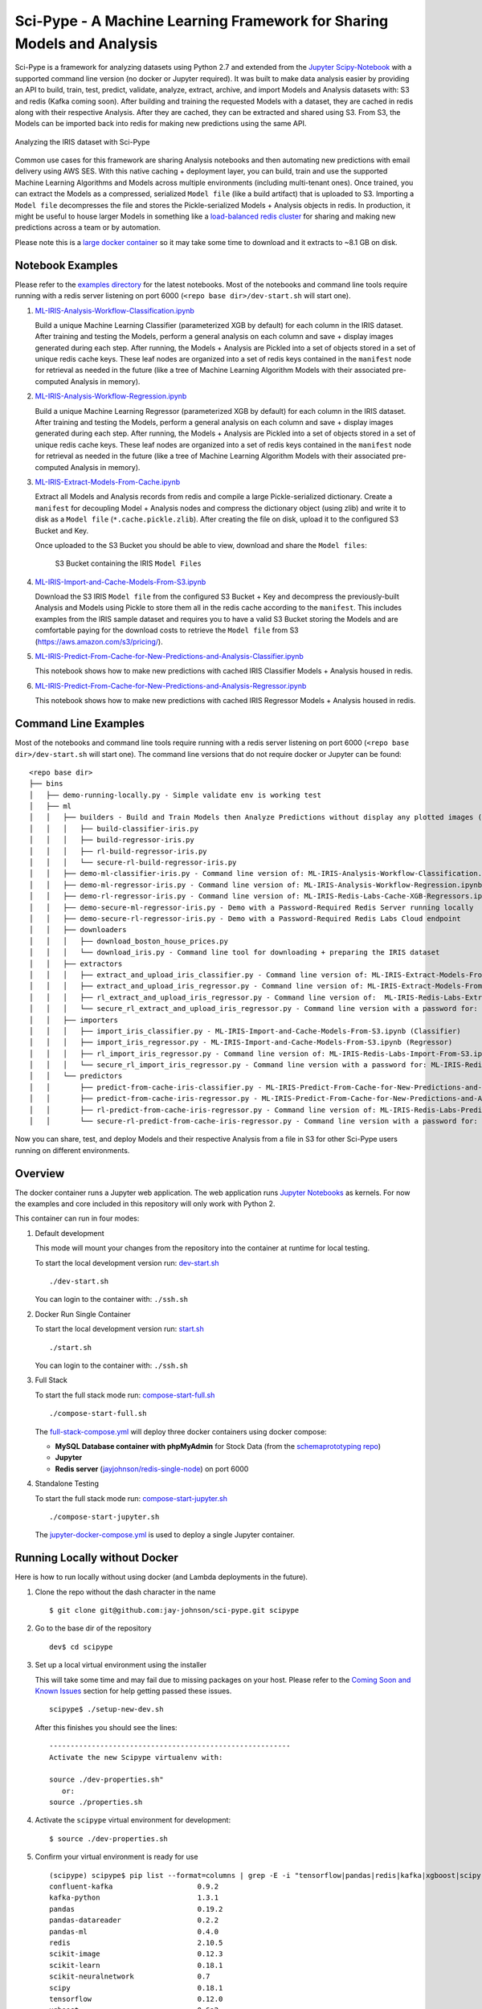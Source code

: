 =======================================================================
Sci-Pype - A Machine Learning Framework for Sharing Models and Analysis
=======================================================================

Sci-Pype is a framework for analyzing datasets using Python 2.7 and extended from the `Jupyter Scipy-Notebook`_ with a supported command line version (no docker or Jupyter required). It was built to make data analysis easier by providing an API to build, train, test, predict, validate, analyze, extract, archive, and import Models and Analysis datasets with: S3 and redis (Kafka coming soon). After building and training the requested Models with a dataset, they are cached in redis along with their respective Analysis. After they are cached, they can be extracted and shared using S3. From S3, the Models can be imported back into redis for making new predictions using the same API. 

.. figure:: ./examples/images/v2/Scipype-Seaborn-Visuals.png
    :alt: Sci-Pype - A Machine Learning Framework for Sharing Models and Analysis
    :align: center
    
    Analyzing the IRIS dataset with Sci-Pype

Common use cases for this framework are sharing Analysis notebooks and then automating new predictions with email delivery using AWS SES. With this native caching + deployment layer, you can build, train and use the supported Machine Learning Algorithms and Models across multiple environments (including multi-tenant ones). Once trained, you can extract the Models as a compressed, serialized ``Model file`` (like a build artifact) that is uploaded to S3. Importing a ``Model file`` decompresses the file and stores the Pickle-serialized Models + Analysis objects in redis. In production, it might be useful to house larger Models in something like a `load-balanced redis cluster`_ for sharing and making new predictions across a team or by automation.

Please note this is a `large docker container`_ so it may take some time to download and it extracts to ~8.1 GB on disk.

.. _Jupyter Scipy-Notebook: https://github.com/jupyter/docker-stacks/tree/master/scipy-notebook
.. _load-balanced redis cluster: https://github.com/jay-johnson/docker-redis-haproxy-cluster
.. _large docker container: https://hub.docker.com/r/jayjohnson/jupyter/tags/

Notebook Examples
=================

Please refer to the `examples directory`_ for the latest notebooks. Most of the notebooks and command line tools require running with a redis server listening on port 6000 (``<repo base dir>/dev-start.sh`` will start one). 

.. _examples directory: https://github.com/jay-johnson/sci-pype/tree/master/examples

#.  `ML-IRIS-Analysis-Workflow-Classification.ipynb`_

    Build a unique Machine Learning Classifier (parameterized XGB by default) for each column in the IRIS dataset. After training and testing the Models, perform a general analysis on each column and save + display images generated during each step. After running, the Models + Analysis are Pickled into a set of objects stored in a set of unique redis cache keys. These leaf nodes are organized into a set of redis keys contained in the ``manifest`` node for retrieval as needed in the future (like a tree of Machine Learning Algorithm Models with their associated pre-computed Analysis in memory).

#.  `ML-IRIS-Analysis-Workflow-Regression.ipynb`_
    
    Build a unique Machine Learning Regressor (parameterized XGB by default) for each column in the IRIS dataset. After training and testing the Models, perform a general analysis on each column and save + display images generated during each step. After running, the Models + Analysis are Pickled into a set of objects stored in a set of unique redis cache keys. These leaf nodes are organized into a set of redis keys contained in the ``manifest`` node for retrieval as needed in the future (like a tree of Machine Learning Algorithm Models with their associated pre-computed Analysis in memory).

#.  `ML-IRIS-Extract-Models-From-Cache.ipynb`_

    Extract all Models and Analysis records from redis and compile a large Pickle-serialized dictionary. Create a ``manifest`` for decoupling Model + Analysis nodes and compress the dictionary object (using zlib) and write it to disk as a ``Model file`` (``*.cache.pickle.zlib``). After creating the file on disk, upload it to the configured S3 Bucket and Key.
    
    Once uploaded to the S3 Bucket you should be able to view, download and share the ``Model files``:

    .. figure:: ./examples/images/scipype_s3_bucket_with_xgb_classifier_and_regressor_models_as_pickled_object_files.png

        S3 Bucket containing the IRIS ``Model Files``

#.  `ML-IRIS-Import-and-Cache-Models-From-S3.ipynb`_

    Download the S3 IRIS ``Model file`` from the configured S3 Bucket + Key and decompress the previously-built Analysis and Models using Pickle to store them all in the redis cache according to the ``manifest``. This includes examples from the IRIS sample dataset and requires you to have a valid S3 Bucket storing the Models and are comfortable paying for the download costs to retrieve the ``Model file`` from S3 (https://aws.amazon.com/s3/pricing/).

#.  `ML-IRIS-Predict-From-Cache-for-New-Predictions-and-Analysis-Classifier.ipynb`_

    This notebook shows how to make new predictions with cached IRIS Classifier Models + Analysis housed in redis. 
    
#.  `ML-IRIS-Predict-From-Cache-for-New-Predictions-and-Analysis-Regressor.ipynb`_

    This notebook shows how to make new predictions with cached IRIS Regressor Models + Analysis housed in redis. 
    

Command Line Examples
=====================

Most of the notebooks and command line tools require running with a redis server listening on port 6000 (``<repo base dir>/dev-start.sh`` will start one). The command line versions that do not require docker or Jupyter can be found:

::
    
    <repo base dir>
    ├── bins
    │   ├── demo-running-locally.py - Simple validate env is working test
    │   ├── ml
    │   │   ├── builders - Build and Train Models then Analyze Predictions without display any plotted images (automation examples)
    │   │   │   ├── build-classifier-iris.py
    │   │   │   ├── build-regressor-iris.py
    │   │   │   ├── rl-build-regressor-iris.py
    │   │   │   └── secure-rl-build-regressor-iris.py
    │   │   ├── demo-ml-classifier-iris.py - Command line version of: ML-IRIS-Analysis-Workflow-Classification.ipynb
    │   │   ├── demo-ml-regressor-iris.py - Command line version of: ML-IRIS-Analysis-Workflow-Regression.ipynb
    │   │   ├── demo-rl-regressor-iris.py - Command line version of: ML-IRIS-Redis-Labs-Cache-XGB-Regressors.ipynb
    │   │   ├── demo-secure-ml-regressor-iris.py - Demo with a Password-Required Redis Server running locally
    │   │   ├── demo-secure-rl-regressor-iris.py - Demo with a Password-Required Redis Labs Cloud endpoint
    │   │   ├── downloaders
    │   │   │   ├── download_boston_house_prices.py
    │   │   │   └── download_iris.py - Command line tool for downloading + preparing the IRIS dataset
    │   │   ├── extractors
    │   │   │   ├── extract_and_upload_iris_classifier.py - Command line version of: ML-IRIS-Extract-Models-From-Cache.ipynb (Classifier)
    │   │   │   ├── extract_and_upload_iris_regressor.py - Command line version of: ML-IRIS-Extract-Models-From-Cache.ipynb (Regressor)
    │   │   │   ├── rl_extract_and_upload_iris_regressor.py - Command line version of:  ML-IRIS-Redis-Labs-Extract-From-Cache.ipynb
    │   │   │   └── secure_rl_extract_and_upload_iris_regressor.py - Command line version with a password for: ML-IRIS-Redis-Labs-Extract-From-Cache.ipynb 
    │   │   ├── importers
    │   │   │   ├── import_iris_classifier.py - ML-IRIS-Import-and-Cache-Models-From-S3.ipynb (Classifier)
    │   │   │   ├── import_iris_regressor.py - ML-IRIS-Import-and-Cache-Models-From-S3.ipynb (Regressor)
    │   │   │   ├── rl_import_iris_regressor.py - Command line version of: ML-IRIS-Redis-Labs-Import-From-S3.ipynb
    │   │   │   └── secure_rl_import_iris_regressor.py - Command line version with a password for: ML-IRIS-Redis-Labs-Import-From-S3.ipynb
    │   │   └── predictors
    │   │       ├── predict-from-cache-iris-classifier.py - ML-IRIS-Predict-From-Cache-for-New-Predictions-and-Analysis-Classifier.ipynb (Classifier)
    │   │       ├── predict-from-cache-iris-regressor.py - ML-IRIS-Predict-From-Cache-for-New-Predictions-and-Analysis-Regressor.ipynb (Regressor)
    │   │       ├── rl-predict-from-cache-iris-regressor.py - Command line version of: ML-IRIS-Redis-Labs-Predict-From-Cached-XGB.ipynb
    │   │       └── secure-rl-predict-from-cache-iris-regressor.py - Command line version with a password for: ML-IRIS-Redis-Labs-Predict-From-Cached-XGB.ipynb


Now you can share, test, and deploy Models and their respective Analysis from a file in S3 for other Sci-Pype users running on different environments.

.. _ML-IRIS-Analysis-Workflow-Classification.ipynb: ./examples/ML-IRIS-Analysis-Workflow-Classification.ipynb
.. _ML-IRIS-Analysis-Workflow-Regression.ipynb: ./examples/ML-IRIS-Analysis-Workflow-Regression.ipynb
.. _ML-IRIS-Extract-Models-From-Cache.ipynb: ./examples/ML-IRIS-Extract-Models-From-Cache.ipynb
.. _ML-IRIS-Import-and-Cache-Models-From-S3.ipynb: ./examples/ML-IRIS-Import-and-Cache-Models-From-S3.ipynb
.. _ML-IRIS-Predict-From-Cache-for-New-Predictions-and-Analysis-Classifier.ipynb: ./examples/ML-IRIS-Predict-From-Cache-for-New-Predictions-and-Analysis-Classifier.ipynb
.. _ML-IRIS-Predict-From-Cache-for-New-Predictions-and-Analysis-Regressor.ipynb: ./examples/ML-IRIS-Predict-From-Cache-for-New-Predictions-and-Analysis-Regressor.ipynb


Overview
========

The docker container runs a Jupyter web application. The web application runs `Jupyter Notebooks`_ as kernels. For now the examples and core included in this repository will only work with Python 2.

.. _Jupyter Notebooks: http://jupyter-notebook.readthedocs.io/en/latest/

This container can run in four modes:

#.  Default development

    This mode will mount your changes from the repository into the container at runtime for local testing.

    To start the local development version run: dev-start.sh_

    ::

        ./dev-start.sh

    You can login to the container with: ``./ssh.sh``
    
    .. _dev-start.sh: https://github.com/jay-johnson/sci-pype/blob/s3_and_machine_learning_api/dev-start.sh

#.  Docker Run Single Container

    To start the local development version run: start.sh_

    ::

        ./start.sh

    You can login to the container with: ``./ssh.sh``
    
    .. _start.sh: https://github.com/jay-johnson/sci-pype/blob/master/start.sh

#.  Full Stack

    To start the full stack mode run: compose-start-full.sh_
    
    ::

        ./compose-start-full.sh

    The full-stack-compose.yml_ will deploy three docker containers using docker compose:
    
    - **MySQL Database container with phpMyAdmin** for Stock Data (from the `schemaprototyping repo`_) 
    - **Jupyter**
    - **Redis server** (`jayjohnson/redis-single-node`_) on port 6000
    
    .. _compose-start-full.sh: https://github.com/jay-johnson/sci-pype/blob/master/compose-start-full.sh
    .. _full-stack-compose.yml: https://github.com/jay-johnson/sci-pype/blob/master/full-stack-compose.yml
    .. _schemaprototyping repo: https://github.com/jay-johnson/docker-schema-prototyping-with-mysql
    .. _jayjohnson/redis-single-node: https://hub.docker.com/r/jayjohnson/redis-single-node

#.  Standalone Testing
    
    To start the full stack mode run: compose-start-jupyter.sh_

    ::

        ./compose-start-jupyter.sh

    The jupyter-docker-compose.yml_ is used to deploy a single Jupyter container.

    .. _compose-start-jupyter.sh: https://github.com/jay-johnson/sci-pype/blob/master/compose-start-jupyter.sh
    .. _jupyter-docker-compose.yml: https://github.com/jay-johnson/sci-pype/blob/master/jupyter-docker-compose.yml

Running Locally without Docker
==============================

Here is how to run locally without using docker (and Lambda deployments in the future).

#.  Clone the repo without the dash character in the name

    ::

        $ git clone git@github.com:jay-johnson/sci-pype.git scipype

#.  Go to the base dir of the repository

    ::

        dev$ cd scipype

#.  Set up a local virtual environment using the installer

    This will take some time and may fail due to missing packages on your host. Please refer to the `Coming Soon and Known Issues`_ section for help getting passed these issues.

    ::
    
        scipype$ ./setup-new-dev.sh

    After this finishes you should see the lines:

    ::

        ---------------------------------------------------------
        Activate the new Scipype virtualenv with:
        
        source ./dev-properties.sh"
           or:
        source ./properties.sh

#.  Activate the ``scipype`` virtual environment for development:

    ::

        $ source ./dev-properties.sh

#.  Confirm your virtual environment is ready for use

    ::

        (scipype) scipype$ pip list --format=columns | grep -E -i "tensorflow|pandas|redis|kafka|xgboost|scipy|scikit"
        confluent-kafka                    0.9.2                                                 
        kafka-python                       1.3.1                                                 
        pandas                             0.19.2                                                
        pandas-datareader                  0.2.2                                                 
        pandas-ml                          0.4.0                                                 
        redis                              2.10.5                                                
        scikit-image                       0.12.3                                                
        scikit-learn                       0.18.1                                                
        scikit-neuralnetwork               0.7                                                   
        scipy                              0.18.1                                                
        tensorflow                         0.12.0                                                
        xgboost                            0.6a2                                                 
        (scipype) scipype$ 

#.  If you want to always use this virtual environment add this to your ``~/.bashrc``

    ::

        echo 'source /opt/venv/scipype/bin/activate' >> ~/.bashrc

#.  Confirm the Demo downloader works using the Virtual Environment

    Please note: this assumes running from a new terminal to validate the virtual environment activation

    Activate it

    ::

        scipype$ source ./dev-properties.sh

    Run the Demo

    ::

        (scipype) scipype$ ./bins/demo-running-locally.py 
        Downloading(SPY) Dates[Jan, 02 2016 - Jan, 02 2017]
        Storing CSV File(/opt/scipype/data/src/spy.csv)
        Done Downloading CSV for Ticker(SPY)
        Success File exists: /opt/scipype/data/src/spy.csv

    Deactivate it

    ::

        (scipype) scipype$ deactivate 
        scipype$ 


#.  If you want to automatically load the full Scipype environment ``properties.sh`` for any new shell terminal add this to your user's ``~/.bashrc``

    ::

        echo 'source /opt/work/properties.sh' >> ~/.bashrc

.. _Coming Soon and Known Issues: https://github.com/jay-johnson/sci-pype/blob/master/README.rst#coming-soon-and-known-issues

Authenticated Redis Examples
============================

You can lock redis down with a password by setting it in the redis.conf before starting the redis server (https://redis.io/topics/security#authentication-feature). Here is how to use the machine learning API with a password-locked Redis Labs endpoint or a local one.

Environment Variables
---------------------

If you are running sci-pype in a docker container it will load the following env vars to ensure the redis application system's clients are setup with the password and database:

::

    # Redis Password where Empty = No Password like:
    # ENV_REDIS_PASSWORD=
    ENV_REDIS_PASSWORD=2603648a854c4f3ba7c93e8449319380
    ENV_REDIS_DB_ID=0

You can run without a password by either not defining the ``ENV_REDIS_PASSWORD`` environment variable or `making it set to an empty string`_.

.. _making it set to an empty string: https://github.com/jay-johnson/sci-pype/blob/d8c750a25d7c46f34d86e8ff833580842b607366/release/src/connectors/redis/base_redis_application.py#L18-L21

Using a Password-locked Redis Labs Cloud endpoint
-------------------------------------------------

#.  Run the Secure Redis Labs Cloud Demo

    ::

        bins/ml$ ./demo-secure-rl-regressor-iris.py

#.  Connect to the Redis Labs Cloud endpoint

    After running it you can verify the models were stored on the secured endpoint:

    ::

        $ redis-cli -h pub-redis-12515.us-west-2-1.1.ec2.garantiadata.com -p 12515

#.  Verify the server is enforcing the password

    ::

        pub-redis-12515.us-west-2-1.1.ec2.garantiadata.com:12515> KEYS *
        (error) NOAUTH Authentication required

#.  Authenticate with the password

    ::

        pub-redis-12515.us-west-2-1.1.ec2.garantiadata.com:12515> auth 2603648a854c4f3ba7c93e8449319380
        OK

#.  View the redis keys

    ::

        pub-redis-12515.us-west-2-1.1.ec2.garantiadata.com:12515> KEYS *
        1) "_MD_IRIS_REGRESSOR_PetalWidth"
        2) "_MD_IRIS_REGRESSOR_PredictionsDF"
        3) "_MD_IRIS_REGRESSOR_SepalWidth"
        4) "_MODELS_IRIS_REGRESSOR_LATEST"
        5) "_MD_IRIS_REGRESSOR_ResultTargetValue"
        6) "_MD_IRIS_REGRESSOR_Accuracy"
        7) "_MD_IRIS_REGRESSOR_PetalLength"
        8) "_MD_IRIS_REGRESSOR_SepalLength"
        pub-redis-12515.us-west-2-1.1.ec2.garantiadata.com:12515> exit
        bins/ml$

Local
-----

#.  You can run a password-locked, standalone redis server with docker compose using this script:
        
    https://github.com/jay-johnson/sci-pype/blob/master/bins/redis/auth-start.sh

#.  Once the redis server is started you can run the local secure demo with the script:

    ::

        bins/ml$ ./demo-secure-ml-regressor-iris.py

#.  After the demo finishes you can authenticate with the local redis server and view the cached models:

    ::

        bins/ml$ redis-cli -p 6400
        127.0.0.1:6400> KEYS *
        (error) NOAUTH Authentication required.
        127.0.0.1:6400> AUTH 2603648a854c4f3ba7c93e8449319380
        OK
        127.0.0.1:6400> KEYS *
        1) "_MD_IRIS_REGRESSOR_PetalWidth"
        2) "_MD_IRIS_REGRESSOR_PetalLength"
        3) "_MD_IRIS_REGRESSOR_PredictionsDF"
        4) "_MD_IRIS_REGRESSOR_SepalWidth"
        5) "_MODELS_IRIS_REGRESSOR_LATEST"
        6) "_MD_IRIS_REGRESSOR_Accuracy"
        7) "_MD_IRIS_REGRESSOR_ResultTargetValue"
        8) "_MD_IRIS_REGRESSOR_SepalLength"
        127.0.0.1:6400> exit
        bins/ml$ 
    
#.  If you want to stop the redis server run:

    https://github.com/jay-johnson/sci-pype/blob/master/bins/redis/stop.sh

Previous Examples
=================


Version 1 Examples
-------------------

#.  `example-core-demo.ipynb`_ 

    How to use the python core from a Jupyter notebook. It also shows how to debug the JSON application configs which are used to connect to external database(s) and redis server(s).
    
    .. figure:: https://jaypjohnson.com/_images/image_2016-08-01_core-integration.png

#.  `example-spy-downloader.ipynb`_

    **Jupyter + Downloading the SPY Pricing Data**

    Download the SPY ETF Pricing Data from Google Finance and store it in the shared ``ENV_PYTHON_SRC_DIR`` directory that is mounted from the host and into the Jupyter container. It uses a script that `downloads the SPY daily pricing data as a csv file`_.

    .. figure:: https://jaypjohnson.com/_images/image_2016-08-01_download-spy-pricing-data.png

#.  `example-plot-stock-data.ipynb`_

    **Download SPY and use Pandas + Matlab to Plot Pricing by the Close**

    This shows how to download the SPY daily prices from Google Finance as a csv then load it using Pandas for plotting on the Close prices with Matlab.

    .. figure:: https://jaypjohnson.com/_images/image_2016-08-01_plot-spy-by-close-prices.png

#.  `example-redis-cache-demo.ipynb`_

    **Building a Jupyter + Redis Data Pipeline**

    This extends the previous SPY pricing demo and publishes + retreives the pricing data by using a targeted ``CACHE`` redis server (that runs inside the Jupyter container). It stores the Pandas dataframe as JSON in the ``LATEST_SPY_DAILY_STICKS`` redis key.

    .. figure:: https://jaypjohnson.com/_images/image_2016-08-01_redis-data-pipeline-with-spy-prices.png

#.  `example-db-extract-and-cache.ipynb`_

    **Building a Jupyter + MySQL + Redis Data Pipeline**

    This requires running the **Full Stack** which uses the https://github.com/jay-johnson/sci-pype/blob/master/full-stack-compose.yml to deploy three docker containers on the same host:
    
    - MySQL (https://hub.docker.com/r/jayjohnson/schemaprototyping/)
    - Jupyter (https://hub.docker.com/r/jayjohnson/jupyter/)
    - Redis (https://hub.docker.com/r/jayjohnson/redis-single-node/)

    **How it works**

    .. figure:: https://jaypjohnson.com/_images/image_2016-08-01_using-jupyter-for-stock-analysis.png

    1. Extract the IBM stock data from the MySQL dataset and store it as a csv inside the **/opt/work/data/src/ibm.csv** file
    2. Load the IBM pricing data with Pandas
    3. Plot the pricing data with Matlab
    4. Publish the Pandas Dataframe as JSON to Redis
    5. Retrieve the Pandas Dataframe from Redis
    6. Test the cached pricing data exists outside the Jupyter container with:

        ::

            $ ./redis.sh 
            SSH-ing into Docker image(redis-server)
            [root@redis-server container]# redis-cli -h localhost -p 6000
            localhost:6000> LRANGE LATEST_IBM_DAILY_STICKS 0 0
            1) "(dp0\nS'Data'\np1\nS'{\"Date\":{\"49\":971136000000,\"48\":971049600000,\"47\":970790400000,\"46\":970704000000,\"45\":970617600000,\"44\":970531200000,\"43\":970444800000,\"42\":970185600000,\"41\":970099200000,\"40\":970012800000,\"39\":969926400000,\"38\":969

             ... removed for docs ... 

            localhost:6000> exit
            [root@redis-server container]# exit
            exit
            $

#.  `example-slack-debugging.ipynb`_

    **Jupyter + Slack Driven Development**

    This example shows how environment variables allow the python core to publish a message into Slack to notify the associated user with a message containing the line number and source code that threw the exception.

    .. figure:: https://jaypjohnson.com/_images/image_2016-08-01_slack-debugging.png

    .. _example-core-demo.ipynb: https://github.com/jay-johnson/sci-pype/blob/master/examples/example-core-demo.ipynb
    .. _example-slack-debugging.ipynb: https://github.com/jay-johnson/sci-pype/blob/master/examples/example-slack-debugging.ipynb
    .. _example-spy-downloader.ipynb: https://github.com/jay-johnson/sci-pype/blob/master/examples/example-spy-downloader.ipynb
    .. _example-plot-stock-data.ipynb: https://github.com/jay-johnson/sci-pype/blob/master/examples/example-plot-stock-data.ipynb
    .. _example-redis-cache-demo.ipynb: https://github.com/jay-johnson/sci-pype/blob/master/examples/example-redis-cache-demo.ipynb
    .. _example-db-extract-and-cache.ipynb: https://github.com/jay-johnson/sci-pype/blob/master/examples/example-db-extract-and-cache.ipynb
    .. _downloads the SPY daily pricing data as a csv file: https://github.com/jay-johnson/sci-pype/blob/master/bins/download-spy-csv.py


Components
==========

#.  Python 2 Core

    The PyCore_ uses a `JSON config file`_ for connecting to `redis servers`_ and `configurable databases`_ (MySQL and Postgres) using SQLAlchemy. It has only been tested with the Python 2.7 kernel.

    .. _PyCore: https://github.com/jay-johnson/sci-pype/blob/master/src/pycore.py
    .. _JSON config file: https://github.com/jay-johnson/sci-pype/blob/master/configs/jupyter.json
    .. _redis servers: https://github.com/jay-johnson/sci-pype/blob/master/configs/redis.json
    .. _configurable databases: https://github.com/jay-johnson/sci-pype/blob/master/configs/db.json

#.  Local Redis Server

    When starting the container with ``ENV_DEPLOYMENT_TYPE`` set to anything not ``JustDB``, the container will start a local redis server inside the container on port ``6000`` for iterating on your pipeline analysis, Model deployment and caching strategies.

#.  Loading Database and Redis Applications

    By default the `jupyter.json`_ config supports multiple environments for integrating notebooks with external resources. Here is table on what they define:

    +-----------+---------------------------------------------------+-----------------------+-----------------------+
    | Name      | Purpose                                           | Redis Applications    | Database Applications | 
    +===========+===================================================+=======================+=======================+
    | Local     | Use the internal redis server with the stock db   | `local-redis.json`_   | `db.json`_            |
    +-----------+---------------------------------------------------+-----------------------+-----------------------+
    | NoApps    | Run the core without redis servers or databases   | `empty-redis.json`_   | `empty-db.json`_      |
    +-----------+---------------------------------------------------+-----------------------+-----------------------+
    | JustRedis | Run with just the redis servers and no databases  | `local-redis.json`_   | `empty-db.json`_      |
    +-----------+---------------------------------------------------+-----------------------+-----------------------+
    | JustDB    | Run without redis servers and load the databases  | `empty-redis.json`_   | `db.json`_            |
    +-----------+---------------------------------------------------+-----------------------+-----------------------+
    | Test      | Connect to external redis servers and databases   | `redis.json`_         | `db.json`_            |
    +-----------+---------------------------------------------------+-----------------------+-----------------------+
    | Live      | Connect to external redis servers and databases   | `redis.json`_         | `db.json`_            |
    +-----------+---------------------------------------------------+-----------------------+-----------------------+

    Inside a notebook you can target a different environment before loading the core with:

    - Changing to the **JustRedis** Environment:

        ::
            
            import os
            os.environ["ENV_DEPLOYMENT_TYPE"] = "JustRedis"
            core = PyCore()

    - Changing to the **NoApps** Environment:

        ::
            
            import os
            os.environ["ENV_DEPLOYMENT_TYPE"] = "NoApps"
            core = PyCore()

    .. _jupyter.json: https://github.com/jay-johnson/sci-pype/blob/master/configs/jupyter.json
    .. _local-redis.json: https://github.com/jay-johnson/sci-pype/blob/master/configs/local-redis.json
    .. _redis.json: https://github.com/jay-johnson/sci-pype/blob/master/configs/redis.json
    .. _db.json: https://github.com/jay-johnson/sci-pype/blob/master/configs/db.json
    .. _empty-redis.json: https://github.com/jay-johnson/sci-pype/blob/master/configs/empty-redis.json
    .. _empty-db.json: https://github.com/jay-johnson/sci-pype/blob/master/configs/empty-db.json

#.  Customize the Jupyter Container Lifecycle

    The following environment variables can be used for defining pre-start, start, and post-start Jupyter actions as needed.

    +---------------------------+-----------------------------------------------+--------------------------------------------+
    | Environment Variable      | Default Value                                 | Purpose                                    |
    +===========================+===============================================+============================================+
    | **ENV_PRESTART_SCRIPT**   | `/opt/containerfiles/pre-start-notebook.sh`_  | Run custom actions before starting Jupyter |
    +---------------------------+-----------------------------------------------+--------------------------------------------+
    | **ENV_START_SCRIPT**      | `/opt/containerfiles/start-notebook.sh`_      | Start Jupyter                              |
    +---------------------------+-----------------------------------------------+--------------------------------------------+
    | **ENV_POSTSTART_SCRIPT**  | `/opt/containerfiles/post-start-notebook.sh`_ | Run custom actions after starting Jupyter  |
    +---------------------------+-----------------------------------------------+--------------------------------------------+

    .. _/opt/containerfiles/pre-start-notebook.sh: https://github.com/jay-johnson/sci-pype/blob/master/containerfiles/pre-start-notebook.sh
    .. _/opt/containerfiles/start-notebook.sh: https://github.com/jay-johnson/sci-pype/blob/master/containerfiles/start-notebook.sh
    .. _/opt/containerfiles/post-start-notebook.sh: https://github.com/jay-johnson/sci-pype/blob/master/containerfiles/post-start-notebook.sh

#.  Slack Debugging

    The core supports publishing exceptions into Slack based off the environment variables passed in using docker or docker compose.

#.  Tracking Installed Dependencies for Notebook Sharing

    This docker container uses these files for tracking Python 2 and Python 3 pips:

    - /opt/work/pips/python2-requirements.txt

    - /opt/work/pips/python3-requirements.txt

#.  Shared Volumes

    These are the mounted volumes and directories that can be changed as needed. Also the core uses them as environment variables.

    +-------------------------------+---------------------------+-----------------------------------------------------------+
    | Host Mount                    | Container Mount           | Purpose                                                   |
    +===============================+===========================+===========================================================+
    | **/opt/project**              | /opt/project              | Sharing a project from the host machine                   |
    +-------------------------------+---------------------------+-----------------------------------------------------------+
    | **/opt/work/data**            | /opt/work/data            | Sharing a common data dir between host and containers     |
    +-------------------------------+---------------------------+-----------------------------------------------------------+
    | **/opt/work/data/src**        | /opt/work/data/src        | Passing data source files into the container              |
    +-------------------------------+---------------------------+-----------------------------------------------------------+
    | **/opt/work/data/dst**        | /opt/work/data/dst        | Passing processed data files outside the container        |
    +-------------------------------+---------------------------+-----------------------------------------------------------+
    | **/opt/work/data/bin**        | /opt/work/data/bin        | Exchanging data binaries from the host into the container |
    +-------------------------------+---------------------------+-----------------------------------------------------------+
    | **/opt/work/data/synthesize** | /opt/work/data/synthesize | Sharing files used for synthesizing data                  |
    +-------------------------------+---------------------------+-----------------------------------------------------------+
    | **/opt/work/data/tidy**       | /opt/work/data/tidy       | Sharing files used to tidy and marshall data              |
    +-------------------------------+---------------------------+-----------------------------------------------------------+
    | **/opt/work/data/analyze**    | /opt/work/data/analyze    | Sharing files used for data analysis and processing       |
    +-------------------------------+---------------------------+-----------------------------------------------------------+
    | **/opt/work/data/output**     | /opt/work/data/output     | Sharing processed files and analyzed output               |
    +-------------------------------+---------------------------+-----------------------------------------------------------+

Getting Started
===============

Local Jupyter
-------------

#.  Start the Container in Local development mode

    ::

        $ ./start.sh 
        Starting new Docker image(docker.io/jayjohnson/jupyter)
        4275447ef6a3aa06fb06097837deeb202bd80b15969a9c1269a5ee042d8df13d
        $ 

#.  Browse to the local Jupyter website

    http://localhost:82/

Full Stack
----------

The full-stack-compose.yml_ patches the Jupyter and redis containers to ensure the MySQL database is listening on port 3306 before starting. It does this by defining a custom `entrypoint`_ wrapper for each in the `wait-for-its tools`_ directory.

.. _full-stack-compose.yml: https://github.com/jay-johnson/sci-pype/blob/master/full-stack-compose.yml
.. _entrypoint: https://github.com/jay-johnson/sci-pype/blob/master/full-stack-compose.yml#L25
.. _wait-for-its tools: https://github.com/jay-johnson/sci-pype/tree/master/wait-for-its

#.  Start the Composition

    This can take around 20 seconds for MySQL to set up the seed pricing records, and it requires assigning the shared data directory permissions for read/write access from inside the Jupyter container.

    ::

        $ ./compose-start-full.sh 
        Before starting changing permissions with:
           chown -R driver:users /opt/work/data/*
        [sudo] password for driver: 
        Starting Composition: full-stack-compose.yml
        Starting stocksdb
        Starting jupyter
        Starting redis-server
        Done
        $ 

#.  Check the Composition

    ::

        $ docker ps
        CONTAINER ID        IMAGE                                COMMAND                  CREATED             STATUS              PORTS                                        NAMES
        1fd9bd22987f        jayjohnson/redis-single-node:1.0.0   "/wait-for-its/redis-"   12 minutes ago      Up 25 seconds       0.0.0.0:6000->6000/tcp                       redis-server
        2bcb6b8d2994        jayjohnson/jupyter:1.0.0             "/wait-for-its/jupyte"   12 minutes ago      Up 25 seconds       0.0.0.0:8888->8888/tcp                       jupyter
        b7bce846b9af        jayjohnson/schemaprototyping:1.0.0   "/root/start_containe"   25 minutes ago      Up 25 seconds       0.0.0.0:81->80/tcp, 0.0.0.0:3307->3306/tcp   stocksdb
        $

    - Optional - Login to the database container

    ::

        $ ./db.ssh 
        SSH-ing into Docker image(stocksdb)
        [root@stocksdb db-loaders]# ps auwwx | grep mysql | grep -v grep
        root        28  0.0  0.0  11648  2752 ?        S    17:00   0:00 /bin/sh /usr/bin/mysqld_safe
        mysql      656  1.3 12.0 1279736 474276 ?      Sl   17:00   0:01 /usr/sbin/mysqld --basedir=/usr --datadir=/var/lib/mysql --plugin-dir=/usr/lib64/mysql/plugin --user=mysql --log-error=/var/log/mysql/error.log --pid-file=/var/lib/mysql/mysqld.pid --socket=/var/lib/mysql/mysqld.sock --port=3306
        [root@stocksdb db-loaders]# exit

    View the Stocks Database with phpMyAdmin: http://localhost:81/phpmyadmin/sql.php?db=stocks&table=stocks

    .. note:: By default the login to this sample db is: ``dbadmin`` / ``dbadmin123`` which can be configured in the db.env_

    .. _db.env: https://github.com/jay-johnson/sci-pype/blob/master/test/db.env#L6-L7

    - Optional - Login to the Redis container

    ::
      
        $ ./redis.sh 
        SSH-ing into Docker image(redis-server)
        [root@redis-server container]# ps auwwx | grep redis
        root         1  0.0  0.0  11644  2616 ?        Ss   17:00   0:00 bash /wait-for-its/redis-wait-for-it.sh
        root        28  0.0  0.2 114800 11208 ?        Ss   17:00   0:00 /usr/bin/python /usr/bin/supervisord -c /etc/supervisor.d/rediscluster.ini
        root        30  0.3  0.0  37268  3720 ?        Sl   17:00   0:00 redis-server *:6000
        root        47  0.0  0.0   9044   892 ?        S+   17:02   0:00 grep --color=auto redis
        [root@redis-server container]# exit

    - Optional - Login to the Jupyter container

    ::

        $ ./ssh.sh 
        SSH-ing into Docker image(jupyter)
        jovyan:/opt/work$ ps auwwx | grep jupyter
        jovyan       1  0.0  0.0  13244  2908 ?        Ss   17:00   0:00 bash /wait-for-its/jupyter-wait-for-it.sh
        jovyan      38  0.3  1.2 180564 48068 ?        S    17:00   0:00 /opt/conda/bin/python /opt/conda/bin/jupyter-notebook
        jovyan:/opt/work$ exit

#.  Run the Database Extraction Jupyter Demo

    Open the notebook with this url: http://localhost:82/notebooks/examples/example-db-extract-and-cache.ipynb

#.  Click the **Run** Button
    
    This example will connect to the ``stocksdb`` MySQL container and pull 50 records from IBM's pricing data. It will then render plot lines for Open, Close, High, and Low using Pandas and Matlab. Next it will cache the IBM records in the ``redis-server`` container and then verify those records were cached correctly by retrieving it again.

#.  From outside the Jupyter container confirm the redis key holds the processed IBM data
        
    ::

        $ ./redis.sh 
        SSH-ing into Docker image(redis-server)
        [root@redis-server container]# redis-cli -h localhost -p 6000
        localhost:6000> LRANGE LATEST_IBM_DAILY_STICKS 0 0
        1) "(dp0\nS'Data'\np1\nS'{\"Date\":{\"49\":971136000000,\"48\":971049600000,\"47\":970790400000,\"46\":970704000000,\"45\":970617600000,\"44\":970531200000,\"43\":970444800000,\"42\":970185600000,\"41\":970099200000,\"40\":970012800000,\"39\":969926400000,\"38\":969

         ... removed for docs ... 

        localhost:6000> exit
        [root@redis-server container]# exit
        exit
        $

#.  Stop the Composition

    ::
        
        $ ./compose-stop-full.sh 
        Stopping Composition: full-stack-compose.yml
        Stopping redis-server ... done
        Stopping jupyter ... done
        Stopping stocksdb ... done
        Done
        $

Standalone
----------

#.  Start Standalone

    Start the standalone Jupyter container using the `jupyter-docker-compose.yml`_ file. This compose file requires access to ``/opt/work/data`` host directory like the Full Stack version for sharing files between the container and the host.

    ::

        $ ./compose-start-jupyter.sh 
        Before starting changing permissions with:
           chown -R driver:users /opt/work/data/*
        [sudo] password for driver: 
        Starting Composition: jupyter-docker-compose.yml
        Starting jupyter
        Done
        $

#.  Stop Standalone

    Stop the standalone Jupyter composition with:

    ::

        $ ./compose-stop-jupyter.sh 
        Stopping Composition: jupyter-docker-compose.yml
        Stopping jupyter ... done
        Done
        $

Deleting the Containers 
-----------------------

Remove the containers with the command:

    ::
    
        $ docker rm jupyter redis-server stocksdb
        jupyter
        redis-server
        stocksdb
        $ 

Delete them from the host with: 

    ::

        $ docker rmi jayjohnson/schemaprototyping
        $ docker rmi jayjohnson/jupyter
        $ docker rmi jayjohnson/redis-single-node


Sharing between the Host and the Jupyter Container
--------------------------------------------------

By default, the host will have this directory structure available for passing files in and out of the container:

::

    $ tree /opt/work
    /opt/work
    └── data
        ├── analyze
        ├── bin
        ├── dst
        ├── output
        ├── src
        │   └── spy.csv
        ├── synthesize
        └── tidy

    8 directories, 1 file

From inside the container here is where the directories are mapped:

::

    $ ./ssh.sh 
    SSH-ing into Docker image(jupyter)
    driver:/opt/work$ tree data/
    data/
    ├── analyze
    ├── bin
    ├── dst
    ├── output
    ├── src
    │   └── spy.csv
    ├── synthesize
    └── tidy

    7 directories, 1 file

Coming Soon and Known Issues
============================

#.  Missing xattr.h
    
    If you see this error:

    ::

        xattr.c:29:24: fatal error: attr/xattr.h: No such file or directory

    Install RPM:

    ::
        
        sudo yum install -y libattr-devel

    Install Deb:

    ::

        sudo apt-get install -y libattr1-dev

    Retry the install

#.  Local Install Confluent:

    If you're trying to setup the local development environment and missing the kafka headers:

    ::

        In file included from confluent_kafka/src/confluent_kafka.c:17:0:
        confluent_kafka/src/confluent_kafka.h:21:32: fatal error: librdkafka/rdkafka.h: No such file or directory
        #include <librdkafka/rdkafka.h>

    Please install Kafka by adding their repository and then installing: 
    
    ::
    
        $ sudo yum install confluent-platform-oss-2.11
        $ sudo yum install librdkafka1 librdkafka-devel

    Official RPM Guide: http://docs.confluent.io/3.1.1/installation.html#rpm-packages-via-yum

    Official DEB Guide: http://docs.confluent.io/3.1.1/installation.html#deb-packages-via-apt

    For ``Fedora 24/RHEL 7/CentOS 7`` users here's a tool to help:
    
    ::
        
        scipype/python2$ sudo ./install_confluent_platform.sh

#.  Install PyQt4 for ``ImportError: No module named PyQt4`` errors:

	::

		(python2) jovyan:/opt/work/bins$ conda install -y pyqt=4.11
		Fetching package metadata .........
		Solving package specifications: ..........

		Package plan for installation in environment /opt/conda/envs/python2:

		The following packages will be downloaded:

			package                    |            build
			---------------------------|-----------------
			qt-4.8.7                   |                3        31.3 MB  conda-forge
			pyqt-4.11.4                |           py27_2         3.5 MB  conda-forge
			------------------------------------------------------------
												Total:        34.8 MB

		The following NEW packages will be INSTALLED:

			pyqt: 4.11.4-py27_2 conda-forge
			qt:   4.8.7-3       conda-forge (copy)

		Pruning fetched packages from the cache ...
		Fetching packages ...
		qt-4.8.7-3.tar 100% |##########################################################################################################################################| Time: 0:00:06   5.23 MB/s
		pyqt-4.11.4-py 100% |##########################################################################################################################################| Time: 0:00:02   1.28 MB/s
		Extracting packages ...
		[      COMPLETE      ]|#############################################################################################################################################################| 100%
		Linking packages ...
		[      COMPLETE      ]|#############################################################################################################################################################| 100%


	Now try running a script from the shell:

	::

		(python2) jovyan:/opt/work/bins$ ./download-spy-csv.py 
		Downloading(SPY) Dates[Jan, 02 2016 - Jan, 02 2017]
		Storing CSV File(/opt/work/data/src/spy.csv)
		Done Downloading CSV for Ticker(SPY)
		Success File exists: /opt/work/data/src/spy.csv
		(python2) jovyan:/opt/work/bins$ 

#.  How to build a customized Python Core mounted from outside the Jupyter container

#.  Fixing the docker compose networking so the stocksdb container does not need to know the compose-generated docker network.

    Right now it is defining the `sci-pype_datapype`_ as the expected docker network. This may not work on older versions of docker.
    
    .. _sci-pype_datapype: https://github.com/jay-johnson/sci-pype/blob/master/test/db.env#L1

#.  Building Jupyter containers that are smaller and only run one kernel to reduce the overall size of the image

#.  Testing on an older docker version

    This was tested with ``1.12.1``

    ::

        $ docker -v
        Docker version 1.12.1, build 23cf638
        $ 


#.  Setting up the Jupyter wait-for-it to ensure the stocks database is loaded before starting...not just the port is up

    For now just shutdown the notebook kernel if you see an error related to the stocks database not being there when running the full stack.

Coming Soon
===========

-   Examples for using the Timestamp Forecasting API

-   Post Processing Event API support

-   Confluent Kafka integration notebooks (the python client is already installed in the virtual env and docker container https://github.com/confluentinc/confluent-kafka-python)

-   PySpark integration notebooks

-   Tensorflow integration notebooks

-   Adding more support and optional third-party mounting for customized Machine Learning Algorithms (like https://github.com/pandas-ml/pandas-ml)

-   Odo (http://odo.readthedocs.io/en/latest/) examples 

-   Lambda deployment integration (http://docs.aws.amazon.com/lambda/latest/dg/lambda-python-how-to-create-deployment-package.html) and likely FPM (https://github.com/jordansissel/fpm) for package building.

License
=======

This project is not related to SciPy.org or the scipy library. It was originally built for exchanging and loading datasets using Redis for creating near-realtime data pipelines for streaming analysis (like a scientific pypeline).

This repo is Apache 2.0 License: https://github.com/jay-johnson/sci-pype/blob/master/LICENSE

Jupyter - BSD: https://github.com/jupyter/jupyter/blob/master/LICENSE

Please refer to the Conda Licenses for individual Python libraries: https://docs.continuum.io/anaconda/pkg-docs

Redis - https://redis.io/topics/license

zlib - https://opensource.org/licenses/zlib-license.php


